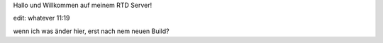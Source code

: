 Hallo und Willkommen auf meinem RTD Server!

edit: whatever 11:19

wenn ich was änder hier, erst nach nem neuen Build?
